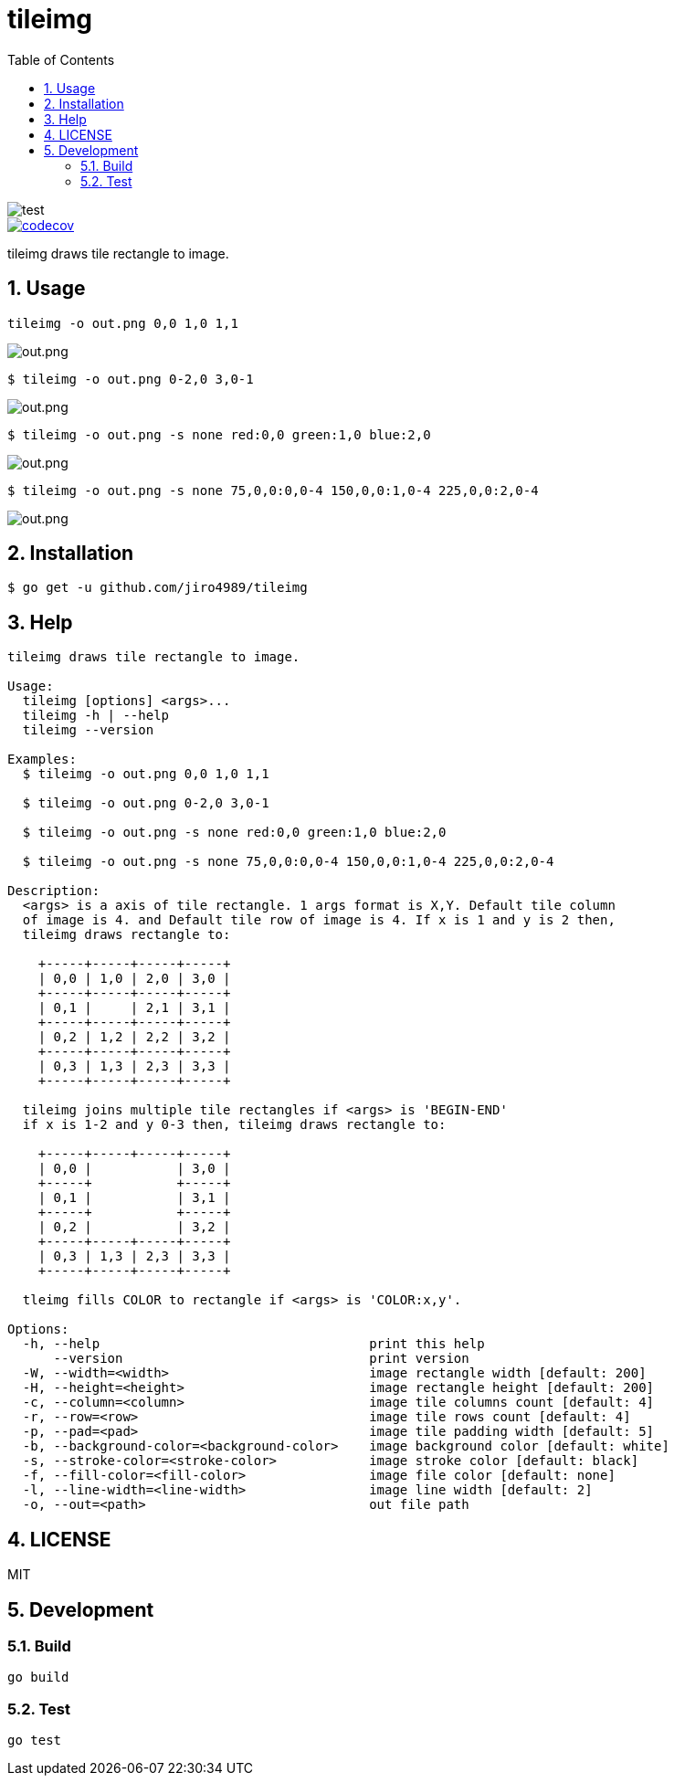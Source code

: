= tileimg
:toc: left
:sectnums:

image::https://github.com/jiro4989/tileimg/workflows/test/badge.svg[test]
image::https://codecov.io/gh/jiro4989/tileimg/branch/master/graph/badge.svg[codecov, link="https://codecov.io/gh/jiro4989/tileimg"]

tileimg draws tile rectangle to image.

== Usage

[source,bash]
----
tileimg -o out.png 0,0 1,0 1,1
----

image::https://user-images.githubusercontent.com/13825004/92319924-69245b00-f058-11ea-833a-97b77aaae220.png[out.png]

[source,bash]
----
$ tileimg -o out.png 0-2,0 3,0-1
----

image::https://user-images.githubusercontent.com/13825004/92319932-848f6600-f058-11ea-8e60-661d79ba24b3.png[out.png]

[source,bash]
----
$ tileimg -o out.png -s none red:0,0 green:1,0 blue:2,0
----

image::https://user-images.githubusercontent.com/13825004/92319948-9cff8080-f058-11ea-8dc0-12bc74b2e2ba.png[out.png]

[source,bash]
----
$ tileimg -o out.png -s none 75,0,0:0,0-4 150,0,0:1,0-4 225,0,0:2,0-4
----

image::https://user-images.githubusercontent.com/13825004/92319962-b6083180-f058-11ea-8d15-023a436c26a8.png[out.png]

== Installation

[source,bash]
----
$ go get -u github.com/jiro4989/tileimg
----

== Help

[source,text]
----
tileimg draws tile rectangle to image.

Usage:
  tileimg [options] <args>...
  tileimg -h | --help
  tileimg --version

Examples:
  $ tileimg -o out.png 0,0 1,0 1,1

  $ tileimg -o out.png 0-2,0 3,0-1

  $ tileimg -o out.png -s none red:0,0 green:1,0 blue:2,0

  $ tileimg -o out.png -s none 75,0,0:0,0-4 150,0,0:1,0-4 225,0,0:2,0-4

Description:
  <args> is a axis of tile rectangle. 1 args format is X,Y. Default tile column
  of image is 4. and Default tile row of image is 4. If x is 1 and y is 2 then,
  tileimg draws rectangle to:

    +-----+-----+-----+-----+
    | 0,0 | 1,0 | 2,0 | 3,0 |
    +-----+-----+-----+-----+
    | 0,1 |     | 2,1 | 3,1 |
    +-----+-----+-----+-----+
    | 0,2 | 1,2 | 2,2 | 3,2 |
    +-----+-----+-----+-----+
    | 0,3 | 1,3 | 2,3 | 3,3 |
    +-----+-----+-----+-----+

  tileimg joins multiple tile rectangles if <args> is 'BEGIN-END'
  if x is 1-2 and y 0-3 then, tileimg draws rectangle to:

    +-----+-----+-----+-----+
    | 0,0 |           | 3,0 |
    +-----+           +-----+
    | 0,1 |           | 3,1 |
    +-----+           +-----+
    | 0,2 |           | 3,2 |
    +-----+-----+-----+-----+
    | 0,3 | 1,3 | 2,3 | 3,3 |
    +-----+-----+-----+-----+

  tleimg fills COLOR to rectangle if <args> is 'COLOR:x,y'.

Options:
  -h, --help                                   print this help
      --version                                print version
  -W, --width=<width>                          image rectangle width [default: 200]
  -H, --height=<height>                        image rectangle height [default: 200]
  -c, --column=<column>                        image tile columns count [default: 4]
  -r, --row=<row>                              image tile rows count [default: 4]
  -p, --pad=<pad>                              image tile padding width [default: 5]
  -b, --background-color=<background-color>    image background color [default: white]
  -s, --stroke-color=<stroke-color>            image stroke color [default: black]
  -f, --fill-color=<fill-color>                image file color [default: none]
  -l, --line-width=<line-width>                image line width [default: 2]
  -o, --out=<path>                             out file path
----

== LICENSE

MIT

== Development

=== Build

[source,bash]
----
go build
----

=== Test

[source,bash]
----
go test
----

